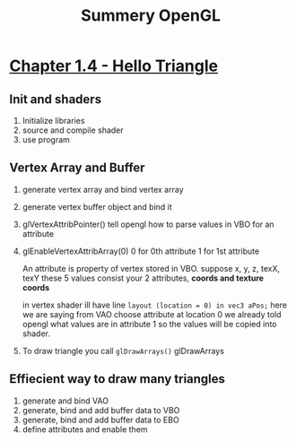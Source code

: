 #+title: Summery OpenGL

* [[https://learnopengl.com/Getting-started/Hello-Triangle][Chapter 1.4 - Hello Triangle]]
** Init and shaders
1. Initialize libraries
2. source and compile shader
3. use program

** Vertex Array and Buffer
1. generate vertex array and bind vertex array
2. generate vertex buffer object and bind it
3. glVertexAttribPointer()
    tell opengl how to parse values in VBO for an attribute
4. glEnableVertexAttribArray(0)
    0 for 0th attribute
    1 for 1st attribute

    An attribute is property of vertex stored in VBO.
    suppose
    x,  y,  z,  texX,   texY
    these 5 values consist your 2 attributes, *coords and texture coords*

    in vertex shader ill have line
    =layout (location = 0) in vec3 aPos;=
    here we are saying from VAO choose attribute at location 0
    we already told opengl what values are in attribute 1 so the values will be copied into shader.
5. To draw triangle you call =glDrawArrays()=
   glDrawArrays

** Effiecient way to draw many triangles
1. generate and bind VAO
2. generate, bind and add buffer data to VBO
3. generate, bind and add buffer data to EBO
4. define attributes and enable them
